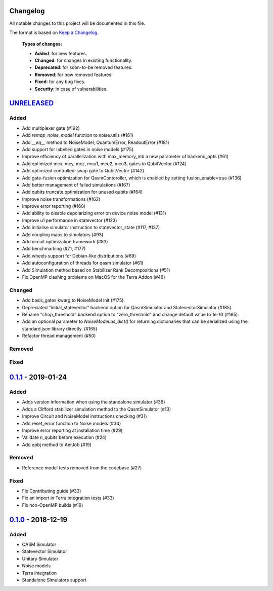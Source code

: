 Changelog
=========

All notable changes to this project will be documented in this file.

The format is based on `Keep a Changelog`_.

  **Types of changes:**

  - **Added**: for new features.
  - **Changed**: for changes in existing functionality.
  - **Deprecated**: for soon-to-be removed features.
  - **Removed**: for now removed features.
  - **Fixed**: for any bug fixes.
  - **Security**: in case of vulnerabilities.


`UNRELEASED`_
=============

Added
-----
- Add multiplexer gate (#192)
- Add `remap_noise_model` function to noise.utils (#181)
- Add `__eq__` method to NoiseModel, QuantumError, ReadoutError (#181)
- Add support for labelled gates in noise models (#175).
- Improve efficiency of parallelization with max_memory_mb a new parameter of backend_opts (#61)
- Add optimized mcx, mcy, mcz, mcu1, mcu2, mcu3, gates to QubitVector (#124)
- Add optimized controlled-swap gate to QubitVector (#142)
- Add gate-fusion optimization for QasmContoroller, which is enabled by setting fusion_enable=true (#136)
- Add better management of failed simulations (#167)
- Add qubits truncate optimization for unused qubits (#164)
- Improve noise transformations (#162)
- Improve error reporting (#160)
- Add ability to disable depolarizing error on device noise model (#131)
- Improve u1 performance in statevector (#123)
- Add initialise simulator instruction to statevector_state (#117, #137)
- Add coupling maps to simulators (#93)
- Add circuit optimization framework (#83)
- Add benchmarking (#71, #177)
- Add wheels support for Debian-like distributions (#69)
- Add autoconfiguration of threads for qasm simulator (#61)
- Add Simulation method based on Stabilizer Rank Decompositions (#51)
- Fix OpenMP clashing problems on MacOS for the Terra Addon (#46)

Changed
-------
- Add basis_gates kwarg to NoiseModel init (#175).
- Depreciated "initial_statevector" backend option for QasmSimulator and StatevectorSimulator (#185)
- Rename "chop_threshold" backend option to "zero_threshold" and change default value to 1e-10 (#185).
- Add an optional parameter to `NoiseModel.as_dict()` for returning dictionaries that can be
  serialized using the standard `json` library directly. (#165)
- Refactor thread management (#50)

Removed
-------


Fixed
-----

`0.1.1`_ - 2019-01-24
=====================

Added
-----
- Adds version information when using the standalone simulator (#36)
- Adds a Clifford stabilizer simulation method to the QasmSimulator (#13)
- Improve Circuit and NoiseModel instructions checking (#31)
- Add reset_error function to Noise models (#34)
- Improve error reporting at installation time (#29)
- Validate n_qubits before execution (#24)
- Add qobj method to AerJob (#19)

Removed
-------
- Reference model tests removed from the codebase (#27)

Fixed
-----
- Fix Contributing guide (#33)
- Fix an import in Terra integration tests (#33)
- Fix non-OpenMP builds (#19)



`0.1.0`_ - 2018-12-19
=====================

Added
-----
- QASM Simulator
- Statevector Simulator
- Unitary Simulator
- Noise models
- Terra integration
- Standalone Simulators support


.. _UNRELEASED: https://github.com/Qiskit/qiskit-aer/compare/0.1.1...HEAD
.. _0.1.1: https://github.com/Qiskit/qiskit-aer/compare/0.1.0...0.1.1
.. _0.1.0: https://github.com/Qiskit/qiskit-aer/compare/0.0.0...0.1.0

.. _Keep a Changelog: http://keepachangelog.com/en/1.0.0/
